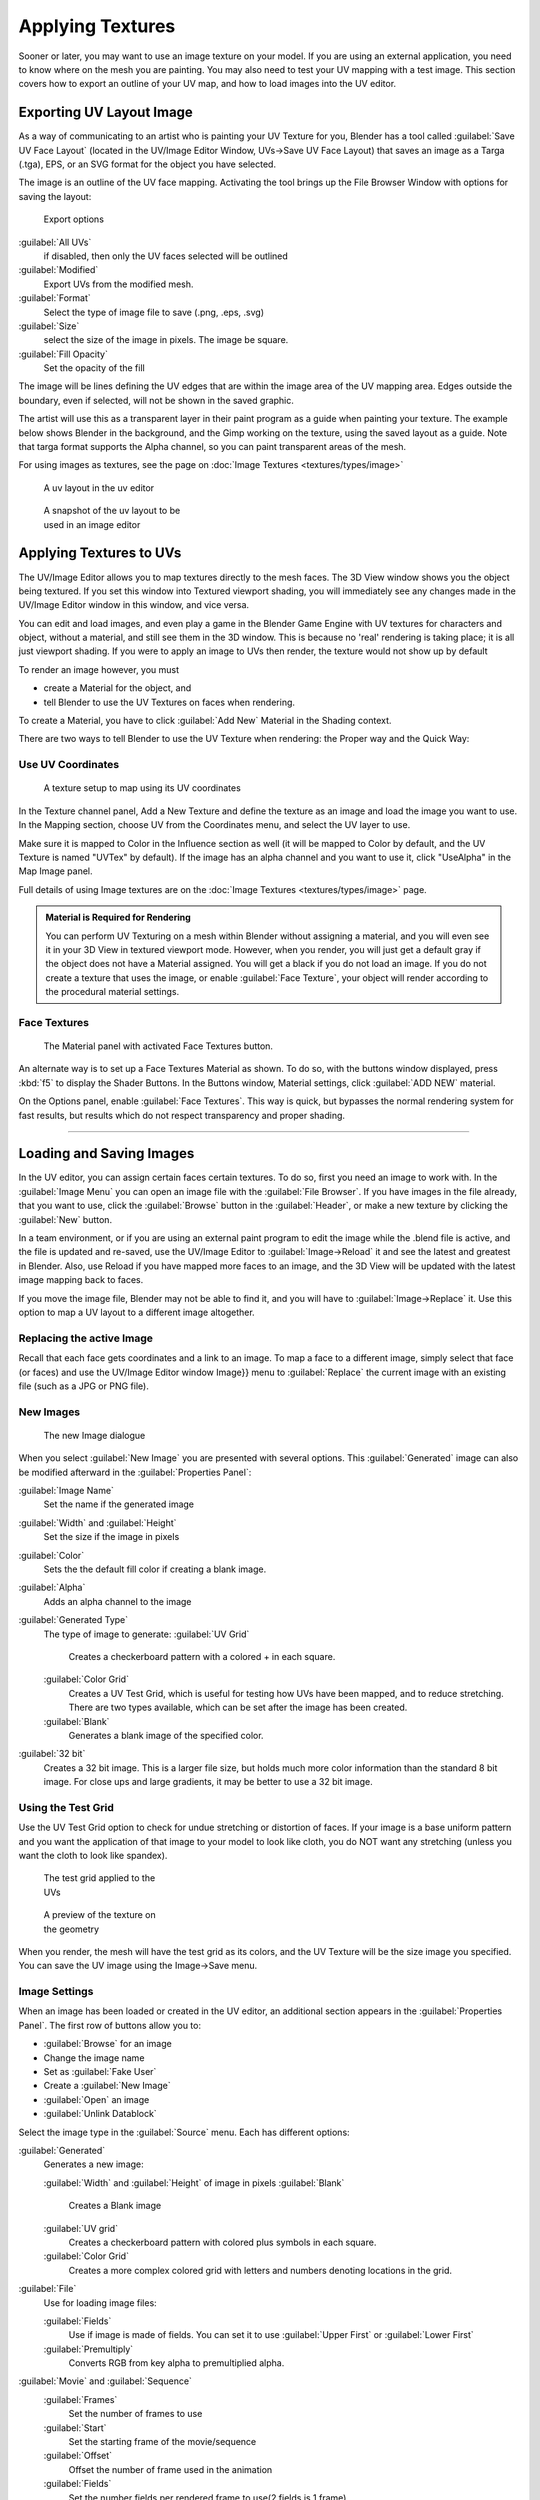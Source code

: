 
..    TODO/Review: {{review|}} .


Applying Textures
=================

Sooner or later, you may want to use an image texture on your model.
If you are using an external application, you need to know where on the mesh you are painting.
You may also need to test your UV mapping with a test image.
This section covers how to export an outline of your UV map,
and how to load images into the UV editor.


Exporting UV Layout Image
-------------------------

As a way of communicating to an artist who is painting your UV Texture for you,
Blender has a tool called :guilabel:`Save UV Face Layout`
(located in the UV/Image Editor Window, UVs→Save UV Face Layout)
that saves an image as a Targa (.tga), EPS, or an SVG format for the object you have selected.

The image is an outline of the UV face mapping.
Activating the tool brings up the File Browser Window with options for saving the layout:


.. figure:: /images/Doc26-textures-uv-layout-export.jpg

   Export options


:guilabel:`All UVs`
    if disabled, then only the UV faces selected will be outlined
:guilabel:`Modified`
   Export UVs from the modified mesh.
:guilabel:`Format`
    Select the type of image file to save (.png, .eps, .svg)
:guilabel:`Size`
    select the size of the image in pixels. The image be square.
:guilabel:`Fill Opacity`
   Set the opacity of the fill

The image will be lines defining the UV edges that are within the image area of the UV mapping
area. Edges outside the boundary, even if selected, will not be shown in the saved graphic.

The artist will use this as a transparent layer in their paint program as a guide when
painting your texture. The example below shows Blender in the background,
and the Gimp working on the texture, using the saved layout as a guide.
Note that targa format supports the Alpha channel,
so you can paint transparent areas of the mesh.

For using images as textures, see the page on :doc:`Image Textures <textures/types/image>`


.. figure:: /images/Doc26-textures-uv-layout.jpg
   :width: 250px
   :figwidth: 250px

   A uv layout in the uv editor


.. figure:: /images/Doc26-textures-uv-layout2.jpg
   :width: 250px
   :figwidth: 250px

   A snapshot of the uv layout to be used in an image editor


Applying Textures to UVs
------------------------

The UV/Image Editor allows you to map textures directly to the mesh faces.
The 3D View window shows you the object being textured.
If you set this window into Textured viewport shading,
you will immediately see any changes made in the  UV/Image Editor window in this window,
and vice versa.

You can edit and load images,
and even play a game in the Blender Game Engine with UV textures for characters and object,
without a material, and still see them in the 3D window.
This is because no 'real' rendering is taking place; it is all just viewport shading.
If you were to apply an image to UVs then render, the texture would not show up by default

To render an image however, you must

- create a Material for the object, and
- tell Blender to use the UV Textures on faces when rendering.

To create a Material, you have to click :guilabel:`Add New` Material in the Shading context.

There are two ways to tell Blender to use the UV Texture when rendering:
the Proper way and the Quick Way:


Use UV Coordinates
~~~~~~~~~~~~~~~~~~

.. figure:: /images/Doc26-textures-uv-coords.jpg

   A texture setup to map using its UV coordinates


In the Texture channel panel,
Add a New Texture and define the texture as an image and load the image you want to use.
In the Mapping section, choose UV from the Coordinates menu, and select the UV layer to use.

Make sure it is mapped to Color in the Influence section as well
(it will be mapped to Color by default, and the UV Texture is named "UVTex" by default).
If the image has an alpha channel and you want to use it,
click "UseAlpha" in the Map Image panel.

Full details of using Image textures are on the :doc:`Image Textures <textures/types/image>` page.


.. admonition:: Material is Required for Rendering
   :class: note

   You can perform UV Texturing on a mesh within Blender without assigning a material,
   and you will even see it in your 3D View in textured viewport mode. However, when you render,
   you will just get a default gray if the object does not have a Material assigned.
   You will get a black if you do not load an image. If you do not create a texture that uses the image,
   or enable :guilabel:`Face Texture`\ , your object will render according to the procedural material settings.



Face Textures
~~~~~~~~~~~~~

.. figure:: /images/Doc26-textures-uv-layout-facetex.jpg

   The Material panel with activated Face Textures button.


An alternate way is to set up a Face Textures Material as shown. To do so,
with the buttons window displayed, press :kbd:`f5` to display the Shader Buttons.
In the Buttons window, Material settings, click :guilabel:`ADD NEW` material.

On the Options panel, enable :guilabel:`Face Textures`\ . This way is quick,
but bypasses the normal rendering system for fast results,
but results which do not respect transparency and proper shading.


----


Loading and Saving Images
-------------------------

In the UV editor, you can assign certain faces certain textures. To do so,
first you need an image to work with.
In the :guilabel:`Image Menu` you can open an image file with the :guilabel:`File Browser`\ .
If you have images in the file already, that you want to use,
click the :guilabel:`Browse` button in the :guilabel:`Header`\ ,
or make a new texture by clicking the :guilabel:`New` button.

In a team environment, or if you are using an external paint program to edit the image while
the .blend file is active, and the file is updated and re-saved, use the UV/Image Editor to
:guilabel:`Image→Reload` it and see the latest and greatest in Blender. Also,
use Reload if you have mapped more faces to an image,
and the 3D View will be updated with the latest image mapping back to faces.

If you move the image file, Blender may not be able to find it,
and you will have to :guilabel:`Image→Replace` it.
Use this option to map a UV layout to a different image altogether.

Replacing the active Image
~~~~~~~~~~~~~~~~~~~~~~~~~~

Recall that each face gets coordinates and a link to an image.
To map a face to a different image, simply select that face (or faces) and use the UV/Image
Editor window Image}} menu to :guilabel:`Replace` the current image with an existing file
(such as a JPG or PNG file).


New Images
~~~~~~~~~~

.. figure:: /images/Doc26-textures-uv-layout-testGrid.jpg
   :width: 200px
   :figwidth: 200px

   The new Image dialogue


When you select :guilabel:`New Image` you are presented with several options. This
:guilabel:`Generated` image can also be modified afterward in the :guilabel:`Properties
Panel`\ :

:guilabel:`Image Name`
   Set the name if the generated image
:guilabel:`Width` and :guilabel:`Height`
   Set the size if the image in pixels
:guilabel:`Color`
   Sets the the default fill color if creating a blank image.
:guilabel:`Alpha`
   Adds an alpha channel to the image
:guilabel:`Generated Type`
   The type of image to generate:
   :guilabel:`UV Grid`
      Creates a checkerboard pattern with a colored + in each square.
   :guilabel:`Color Grid`
      Creates a UV Test Grid, which is useful for testing how UVs have been mapped, and to reduce stretching.
      There are two types available, which can be set after the image has been created.

   :guilabel:`Blank`
      Generates a blank image of the specified color.
:guilabel:`32 bit`
   Creates a 32 bit image. This is a larger file size,
   but holds much more color information than the standard 8 bit image. For close ups and large gradients,
   it may be better to use a 32 bit image.



Using the Test Grid
~~~~~~~~~~~~~~~~~~~

Use the UV Test Grid option to check for undue stretching or distortion of faces. If your
image is a base uniform pattern and you want the application of that image to your model to
look like cloth, you do NOT want any stretching
(unless you want the cloth to look like spandex).


.. figure:: /images/Doc26-textures-uv-layout-testGrid2.jpg
   :width: 200px
   :figwidth: 200px

   The test grid applied to the UVs


.. figure:: /images/Doc26-textures-uv-layout-testGrid3.jpg
   :width: 200px
   :figwidth: 200px

   A preview of the texture on the geometry


When you render, the mesh will have the test grid as its colors,
and the UV Texture will be the size image you specified.
You can save the UV image using the Image→Save menu.


Image Settings
~~~~~~~~~~~~~~

When an image has been loaded or created in the UV editor,
an additional section appears in the :guilabel:`Properties Panel`\ .
The first row of buttons allow you to:

- :guilabel:`Browse` for an image
- Change the image name
- Set as :guilabel:`Fake User`
- Create a :guilabel:`New Image`
- :guilabel:`Open` an image
- :guilabel:`Unlink Datablock`

Select the image type in the :guilabel:`Source` menu. Each has different options:

:guilabel:`Generated`
   Generates a new image:

   :guilabel:`Width` and :guilabel:`Height` of image in pixels
   :guilabel:`Blank`
      Creates a Blank image
   :guilabel:`UV grid`
      Creates a checkerboard pattern with colored plus symbols in each square.
   :guilabel:`Color Grid`
      Creates a more complex colored grid with letters and numbers denoting locations in the grid.

:guilabel:`File`
   Use for loading image files:

   :guilabel:`Fields`
      Use if image is made of fields. You can set it to use :guilabel:`Upper First` or :guilabel:`Lower First`
   :guilabel:`Premultiply`
      Converts RGB from key alpha to premultiplied alpha.

:guilabel:`Movie` and :guilabel:`Sequence`
   :guilabel:`Frames`
      Set the number of frames to use
   :guilabel:`Start`
      Set the starting frame of the movie/sequence
   :guilabel:`Offset`
      Offset the number of frame used in the animation
   :guilabel:`Fields`
      Set the number fields per rendered frame to use(2 fields is 1 frame)
   :guilabel:`Auto Refresh`
      Always refresh images on frame changes.
   :guilabel:`Cyclic`
      Cycle the images in a movie/sequence.


Saving Images
~~~~~~~~~~~~~

Images can be saved to external files if they were created or edited in Blender with tools in
the :guilabel:`Image` menu. If images are already files, use the :guilabel:`Save` command
(\ :kbd:`Alt-S`\ ). You can also :guilabel:`Save As` (\ :kbd:`f3`\ )
if the image was generated or you want to save as a different name.
Using :guilabel:`Save as Copy`\ , (\ :kbd:`f3`\ ) will save the file to a specified name,
but will keep the old one open in the Image editor.

Modifying your Image Texture
----------------------------

To modify your new Texture, you can:


- :doc:`Render Bake <render/bake>` an image based on how the mesh looks
  - The Render Bake feature provides several tools to replace the current image based on a render of :doc:`Vertex Paint <materials/vertex_paint>` colors, Normals (bumps), Procedural materials, textures and lighting, and ambient occlusion.
- Paint using :doc:`Texture Paint <textures/painting>`\ .
  - Use the UV/Image Editor menu *Image*\ →\ *New*\ . Then start painting your mesh with
- Use external software to create an image
  - Using your favorite image painting program, you could use an exported UV layout to create a texture. Then save your changes, and back in Blender, use the Image→Open menu command to load it as your UV image for the mesh in Face Select Mode for the desired (and active) UV Texture layer. Using the :guilabel:`Edit Externally` tool in the :guilabel:`Image` menu, Blender will open an image editor, as specified in the :guilabel:`User Preferences` and load in the image to be edited.
- Use the "projection painting" feature of recent versions of Blender
- Use the Bake uV-Textures to Vertex Colors addon to create an image from vertex colors
- Some combination of the above.

The first three options, (UV Painter, Render Bake, and Texture Baker)
replace the image with an image that they create.
Texture paint and external software can be used to add or enhance the image.
Regardless of which method you use, ultimately you must either

- save your texture in a separate image file (for example JPG for colors, PNG with RGBA for alpha),
- pack the image inside the blend file (UV/Image Editor Image→Pack as PNG),
- or do both.

The advantage to saving as a separate file is that you can easily switch textures just by
copying other image files over it, and you can use external editing programs to work on it.
The advantage of packing is that your whole project is kept in the .blend file,
and that you only have to manage one file.

You can invert the colors of an image by selecting the :guilabel:`Invert` menu.
in the :guilabel:`Image` menu


Packing Images inside the Blend file
------------------------------------

If you pack your .blend file,
the current version of all UV Texture images are packed into the file.
If those files later change, the updates will not be automatically re-packed;
the old version of the image is what will be used. To update,
you will have to re-pack or reload.

To pack an image, select :guilabel:`Pack Image` from the :guilabel:`Image` menu. To Unpack,
select this option again and select :guilabel:`Remove Pack`\ .

The File→Append function automatically goes into .
blend files and shows you the image textures packed in it.
The public domain Blender Texture CD is also a great resource,
and there are many other sources of public domain (and licensed) textures. All textures on the
Elephants Dream CD are liberally licensed under [http://creativecommons.org/licenses/by/2.5/
CC-BY 2.5].
